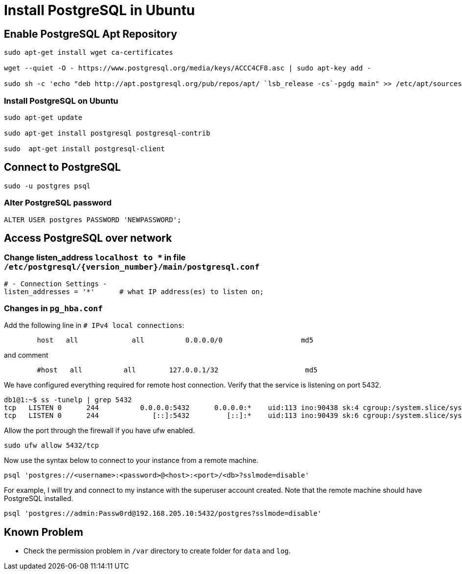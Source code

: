 = Install PostgreSQL in Ubuntu

:source-highlighter: rouge

== Enable PostgreSQL Apt Repository


[source, shell]
----
sudo apt-get install wget ca-certificates

wget --quiet -O - https://www.postgresql.org/media/keys/ACCC4CF8.asc | sudo apt-key add -

sudo sh -c 'echo "deb http://apt.postgresql.org/pub/repos/apt/ `lsb_release -cs`-pgdg main" >> /etc/apt/sources.list.d/pgdg.list'
----


=== Install PostgreSQL on Ubuntu

[source,shell]
----
sudo apt-get update

sudo apt-get install postgresql postgresql-contrib

sudo  apt-get install postgresql-client

----


== Connect to PostgreSQL

[source, shell]
----
sudo -u postgres psql
----

=== Alter PostgreSQL password

[source, sql]
----
ALTER USER postgres PASSWORD 'NEWPASSWORD';
----



== Access PostgreSQL over network

=== Change listen_address `localhost to *` in  file  `/etc/postgresql/{version_number}/main/postgresql.conf`
[source, shell]
----
# - Connection Settings -
listen_addresses = '*'      # what IP address(es) to listen on;     
----

=== Changes in `pg_hba.conf`

Add the following line in `# IPv4 local connections`:

[source, shell]
----
	host   all             all          0.0.0.0/0                   md5
----

and comment

[source, shell]
----
	#host   all          all        127.0.0.1/32                     md5
----

We have configured everything required for remote host connection. Verify that the service is listening on port 5432.
[source, shell]
----
db1@1:~$ ss -tunelp | grep 5432
tcp   LISTEN 0      244          0.0.0.0:5432      0.0.0.0:*    uid:113 ino:90438 sk:4 cgroup:/system.slice/system-postgresql.slice/postgresql@14-main.service <->
tcp   LISTEN 0      244             [::]:5432         [::]:*    uid:113 ino:90439 sk:6 cgroup:/system.slice/system-postgresql.slice/postgresql@14-main.service v6only:1 <->
----

Allow the port through the firewall if you have ufw enabled.

[source, shell]
----
sudo ufw allow 5432/tcp
----

Now use the syntax below to connect to your instance from a remote machine.

[source, shell]
----
psql 'postgres://<username>:<password>@<host>:<port>/<db>?sslmode=disable'
----

For example, I will try and connect to my instance with the superuser account created. Note that the remote machine should have PostgreSQL installed.

[source, shell]
----
psql 'postgres://admin:Passw0rd@192.168.205.10:5432/postgres?sslmode=disable'
----

== Known Problem

* Check the permission problem in `/var` directory to create folder for `data` and `log`.
